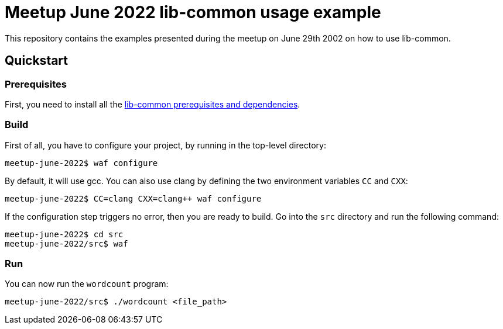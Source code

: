 = Meetup June 2022 lib-common usage example

This repository contains the examples presented during the meetup on June 29th
2002 on how to use lib-common.

== Quickstart

=== Prerequisites

First, you need to install all the
https://github.com/Intersec/lib-common/#quickstart[lib-common prerequisites
and dependencies].

=== Build

First of all, you have to configure your project, by running in the top-level
directory:
---------------------------------
meetup-june-2022$ waf configure
---------------------------------

By default, it will use gcc. You can also use clang by defining the two
environment variables `CC` and `CXX`:
---------------------------------
meetup-june-2022$ CC=clang CXX=clang++ waf configure
---------------------------------

If the configuration step triggers no error, then you are ready to build.
Go into the `src` directory and run the following command:
----------------------------------
meetup-june-2022$ cd src
meetup-june-2022/src$ waf
----------------------------------

=== Run

You can now run the `wordcount` program:
----------------------------------
meetup-june-2022/src$ ./wordcount <file_path>
----------------------------------
